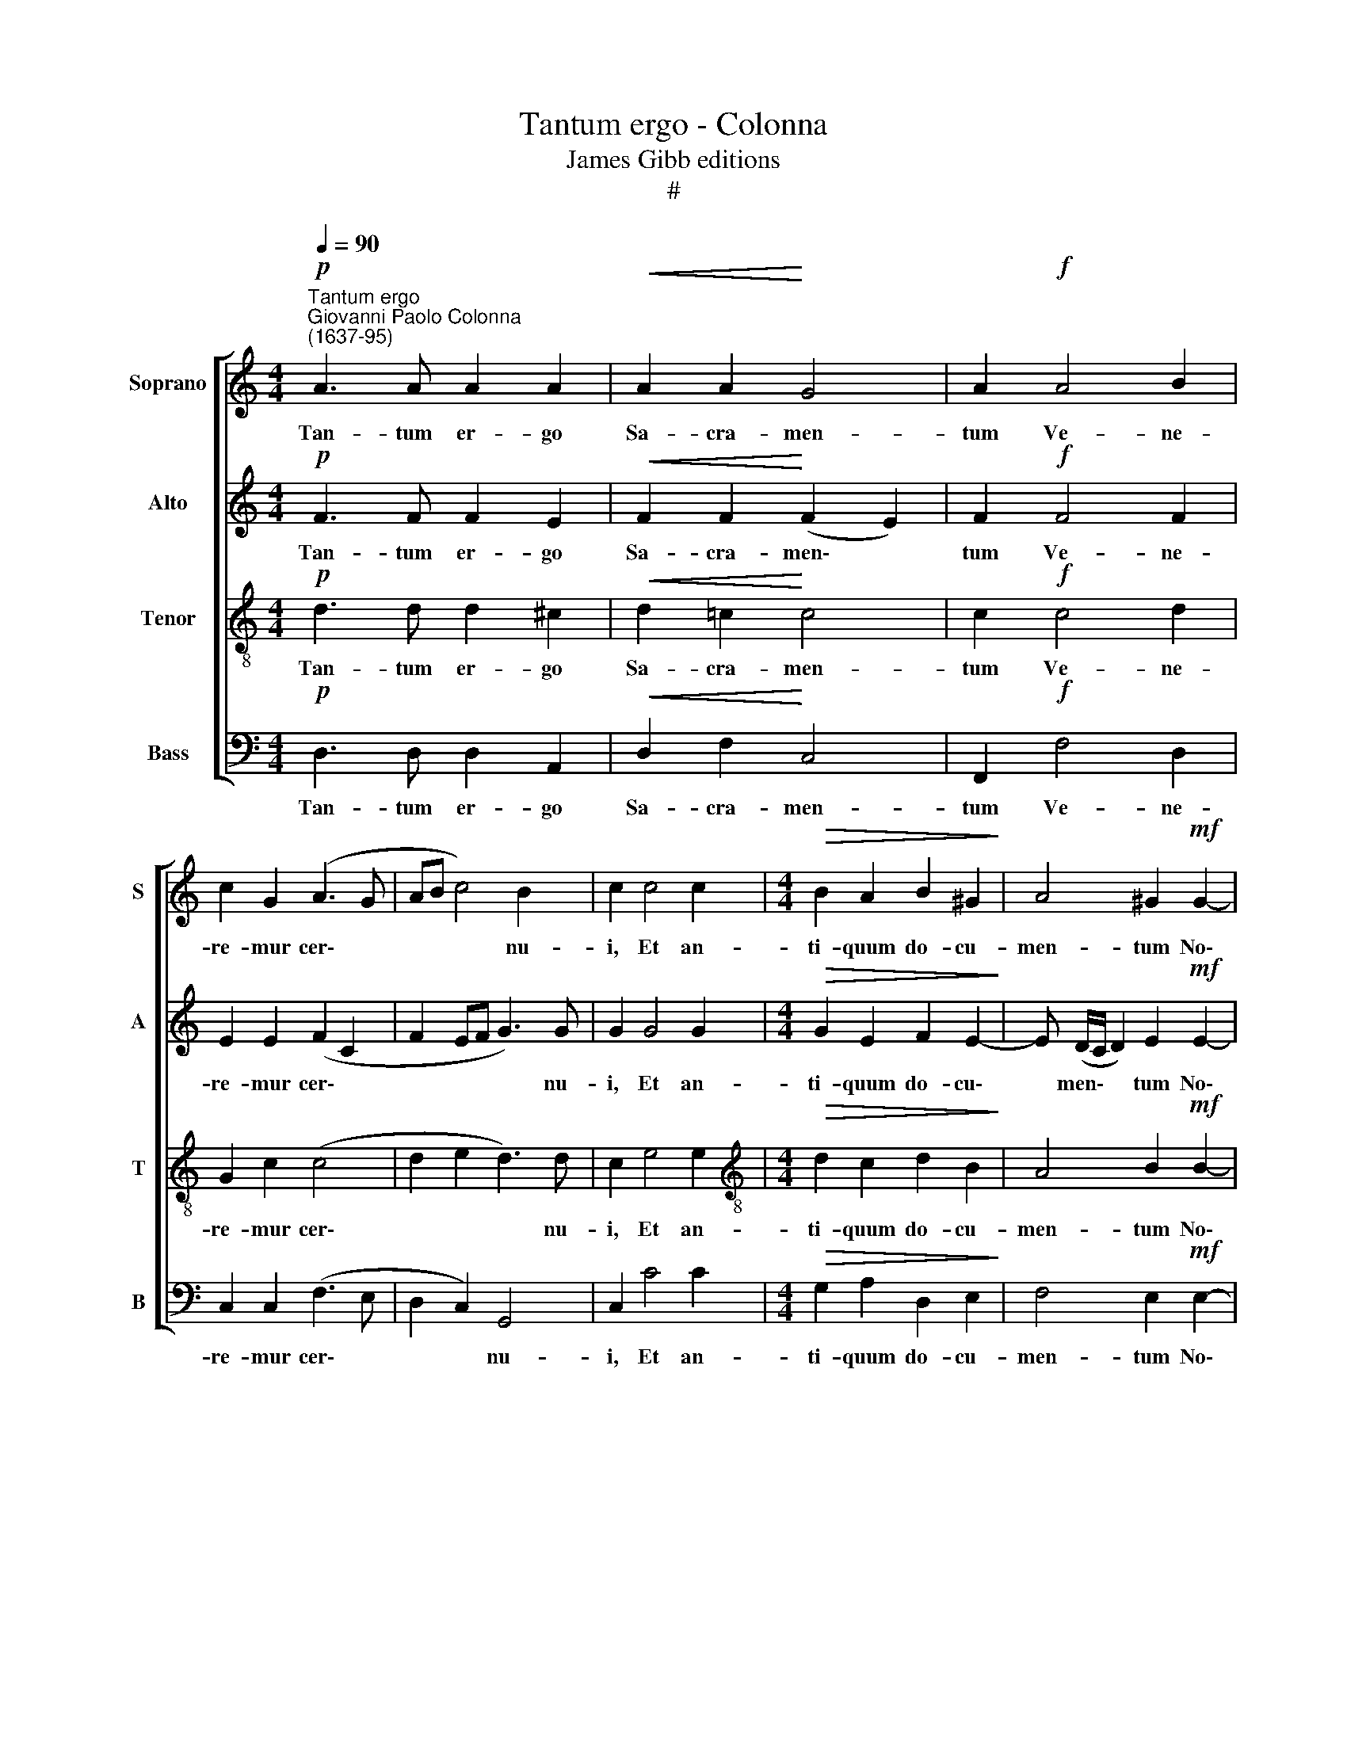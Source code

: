 X:1
T:Tantum ergo - Colonna
T:James Gibb editions
T:#
%%score [ 1 2 3 4 ]
L:1/8
Q:1/4=90
M:4/4
K:C
V:1 treble nm="Soprano" snm="S"
V:2 treble nm="Alto" snm="A"
V:3 treble-8 nm="Tenor" snm="T"
V:4 bass nm="Bass" snm="B"
V:1
"^Tantum ergo""^Giovanni Paolo Colonna\n(1637-95)"!p! A3 A A2 A2 |!<(! A2 A2!<)! G4 | A2!f! A4 B2 | %3
w: Tan- tum er- go|Sa- cra- men-|tum Ve- ne-|
 c2 G2 (A3 G | AB c4) B2 | c2 c4 c2 |[M:4/4]!>(! B2 A2 B2 ^G2!>)! | A4 ^G2!mf! G2- | %8
w: re- mur cer\- *|* * * nu-|i, Et an-|ti- quum do- cu-|men- tum No\-|
 G2 A2!<(! B2 A2!<)! | (^G2 B2 c4 |!>(! B3) B!>)! A2!f! ^c2- | c2 ^c2 d2 =c2 | _B2!>(! A2 G4!>)! | %13
w: * vo ce- dat|ri\- * *|* tu- i. Prae\-|* stet fi- des|sup- ple- men-|
 A4 z4 | z4 z2!mf! A2- | A2 =B2 ^c2 A2- | A2!>(! d4 ^c2!>)! | !fermata!d8 ||[M:3/2] x12 | %19
w: tum|Sen\-|* su- um de\-|* fe- ctu-|i.||
[M:3/2][Q:1/4=180][Q:1/4=180][Q:1/4=180][Q:1/4=180] z4!p! A4 A4 | A8 A4 | A8 A4- | A4 (A6 G2) | %23
w: Ge- ni-|to- ri|Ge- ni\-|* to\- *|
 A4 A4 A4 | A8 _B4- | B4 !>!G6 G2 | F4!mf! A4 A4 | =B8 c4 |!<(! B8 A4!<)! | B8 B4 | z4 B4 B4 | %31
w: que Laus et|ju- bi\-|* la- ti-|o, Sa- lus,|ho- nor,|vir- tus|quo- que|Sit et|
 c8 c4- |!>(! c4 c6!>)! B2 | c12 | z4!f! c4 c4 | B8 c4- | c4!>(! A4 A4 | ^G8!>)! G4 | %38
w: be- ne\-|* di- cti-|o,|Pro- ce-|den- ti|* ab u-|tro- que|
 z4!mf! A4 c4 | B8 A4- | A4!>(! A6 ^G2!>)! | A4!mf! ^c4 c4 | d8 d4- | d4 d6 ^c2 | !fermata!d12 || %45
w: Com- par|sit lau\-|* da- ti-|o, com- par|sit lau\-|* da- ti-|o.|
[M:4/4][Q:1/4=90] _B8 | !fermata!A8 |] %47
w: A-|men.|
V:2
!p! F3 F F2 E2 |!<(! F2 F2!<)! (F2 E2) | F2!f! F4 F2 | E2 E2 (F2 C2 | F2 EF G3) G | G2 G4 G2 | %6
w: Tan- tum er- go|Sa- cra- men\- *|tum Ve- ne-|re- mur cer\- *|* * * * nu-|i, Et an-|
[M:4/4]!>(! G2 E2 F2 E2-!>)! | E (D/C/ D2) E2!mf! E2- | E2 E2!<(! F2 D2!<)! | (E3 ^F/^G/ A4- | %10
w: ti- quum do- cu\-|* men\- * * tum No\-|* vo ce- dat|ri\- * * *|
!>(! A2) ^G2!>)! A2!f! A2- | A2 A2 A2 A2 | (DE)!>(! F4 E2!>)! | F4!mf! F4 | G4 A4 | F4 (E4 | %16
w: * tu- i. Prae\-|* stet fi- des|sup\- * ple- men-|tum Sen-|su- um|de- fe\-|
 A2 F2!>(! E3) E!>)! | !fermata!^F8 ||[M:3/2] x12 |[M:3/2] z4!p! =F4 F4 | E8 E4 | F8 E4 | D12 | %23
w: * * * ctu-|i.||Ge- ni-|to- ri|Ge- ni-|to-|
 E4 E4 E4 | F8 F4- | F4 !>!F6 E2 | F4!mf! F4 F4 | F8 G4 |!<(! G8 ^F4!<)! | G8 G4 | z4 D4 D4 | %31
w: que Laus et|ju- bi\-|* la- ti-|o, Sa- lus,|ho- nor,|vir- tus|quo- que|Sit et|
 E8 E4- |!>(! E4 D6!>)! D2 | E12 | z4!f! G4 G4 | ^G8 E4- | E4!>(! F4 D4 | E8!>)! E4 | %38
w: be- ne\-|* di- cti-|o,|Pro- ce-|den- ti|* ab u-|tro- que|
 z4!mf! E4 A4 | F8 E4- | E4!>(! E6 E2!>)! | E4!mf! E4 E4 | F8 F4- | F4 E6 E2 | !fermata!F12 || %45
w: Com- par|sit lau\-|* da- ti-|o, com- par|sit lau\-|* da- ti-|o.|
[M:4/4] G8 | !fermata!^F8 |] %47
w: A-|men.|
V:3
!p! d3 d d2 ^c2 |!<(! d2 =c2!<)! c4 | c2!f! c4 d2 | G2 c2 (c4 | d2 e2 d3) d | c2 e4 e2 | %6
w: Tan- tum er- go|Sa- cra- men-|tum Ve- ne-|re- mur cer\-|* * * nu-|i, Et an-|
[M:4/4][K:treble-8]!>(! d2 c2 d2 B2!>)! | A4 B2!mf! B2- | B2 c2!<(! d2 A2!<)! | (B2 e3 dcd | %10
w: ti- quum do- cu-|men- tum No\-|* vo ce- dat|ri\- * * * *|
!>(! e3) e!>)! e2!f! e2- | e2 e2 f2 c2 | d2!>(! c2 c4!>)! | c2!mf! A4 B2- | B2 c4 A2 | (d4 ^c4 | %16
w: * tu- i. Prae\-|* stet fi- des|sup- ple- men-|tum Sen- su\-|* um de-|fe\- *|
 A6)!>(! A2 | !fermata!A8!>)! ||[M:3/2] x12 |[M:3/2][K:treble-8] z4!p! d4 d4 | e8 ^c4 | d8 ^c4 | %22
w: * ctu-|i.||Ge- ni-|to- ri|Ge- ni-|
 d12 | ^c4 c4 c4 | d8 d4- | d4 !>!=c6 c2 | c4!mf! c4 c4 | d8 e4 |!<(! d8 c4!<)! | d8 d4 | %30
w: to-|que Laus et|ju- bi\-|* la- ti-|o, Sa- lus,|ho- nor,|vir- tus|quo- que|
 z4 B4 B4 | G8 G4- |!>(! G4 G6!>)! G2 | G12 | z4!f! e4 e4 | e8 c4- | c4!>(! d4 A4 | B8!>)! B4 | %38
w: Sit et|be- ne\-|* di- cti-|o,|Pro- ce-|den- ti|* ab u-|tro- que|
 z4!mf! c4 e4 | d8 c4- | c4!>(! B6 B2!>)! | A4!mf! A4 A4 | A8 A4- | A4 A6 A2 | !fermata!A12 || %45
w: Com- par|sit lau\-|* da- ti-|o, com- par|sit lau\-|* da- ti-|o.|
[M:4/4] d8 | !fermata!d8 |] %47
w: A-|men.|
V:4
!p! D,3 D, D,2 A,,2 |!<(! D,2 F,2!<)! C,4 | F,,2!f! F,4 D,2 | C,2 C,2 (F,3 E, | D,2 C,2) G,,4 | %5
w: Tan- tum er- go|Sa- cra- men-|tum Ve- ne-|re- mur cer\- *|* * nu-|
 C,2 C4 C2 |[M:4/4]!>(! G,2 A,2 D,2 E,2!>)! | F,4 E,2!mf! E,2- | E,2 A,2!<(! D,2 F,2!<)! | %9
w: i, Et an-|ti- quum do- cu-|men- tum No\-|* vo ce- dat|
 (E,3 D, C,2 A,,2 |!>(! E,3) E,!>)! A,,2!f! A,2- | A,2 A,2 D,2 A,,2 | _B,,2!>(! F,,2 C,4!>)! | %13
w: ri\- * * *|* tu- i. Prae\-|* stet fi- des|sup- ple- men-|
 F,,4!mf! F,4 | E,4 F,4 | D,4 (A,3 G, | F,2 D,2!>(! A,,3) A,,!>)! | !fermata!D,8 ||[M:3/2] x12 | %19
w: tum Sen-|su- um|de- fe\- *|* * * ctu-|i.||
[M:3/2] z4!p! D,4 D,4 | ^C,8 A,,4 | D,8 A,,4 | _B,,12 | A,,4 A,,4 A,,4 | D,8 _B,,4- | %25
w: Ge- ni-|to- ri|Ge- ni-|to-|que Laus et|ju- bi\-|
 B,,4 !>!C,6 C,2 | F,,4!mf! F,4 F,4 | D,8 C,4 |!<(! G,8 A,4!<)! | G,8 G,4 | z4 G,4 G,4 | E,8 C,4- | %32
w: * la- ti-|o, Sa- lus,|ho- nor,|vir- tus|quo- que|Sit et|be- ne\-|
!>(! C,4 G,,6!>)! G,,2 | C,12 | z4!f! C4 C4 | ^G,8 A,4- | A,4!>(! D,4 F,4 | E,8!>)! E,4 | %38
w: * di- cti-|o,|Pro- ce-|den- ti|* ab u-|tro- que|
 z4!mf! C,4 C,4 | D,8 A,,4- | A,,4!>(! E,6 E,2!>)! | A,,4!mf! A,4 A,4 | F,8 D,4- | D,4 A,,6 A,,2 | %44
w: Com- par|sit lau\-|* da- ti-|o, com- par|sit lau\-|* da- ti-|
 !fermata!D,12 ||[M:4/4] G,,8 | !fermata!D,8 |] %47
w: o.|A-|men.|

